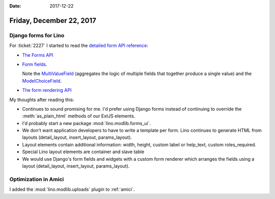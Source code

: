 :date: 2017-12-22

=========================
Friday, December 22, 2017
=========================

Django forms for Lino
=====================

For :ticket:`2227` I started to read the `detailed form API reference
<https://docs.djangoproject.com/en/2.0/ref/forms/>`__:

- `The Forms API
  <https://docs.djangoproject.com/en/2.0/ref/forms/api/>`__

- `Form fields
  <https://docs.djangoproject.com/en/2.0/ref/forms/fields/>`__.

  Note the `MultiValueField
  <https://docs.djangoproject.com/en/2.0/ref/forms/fields/#multivaluefield>`__
  (aggregates the logic of multiple fields that together produce a
  single value) and the `ModelChoiceField
  <https://docs.djangoproject.com/en/2.0/ref/forms/fields/#modelchoicefield>`__.

- `The form rendering API
  <https://docs.djangoproject.com/en/2.0/ref/forms/renderers/>`__


My thoughts after reading this:

- Continues to sound promising for me. I'd prefer using Django forms
  instead of continuing to override the :meth:`as_plain_html` methods
  of our ExtJS elements.
  
- I'd probably start a new package :mod:`lino.modlib.forms_ui`.

- We don't want application developers to have to write a template
  per form. Lino continues to generate HTML from layouts
  (detail_layout, insert_layout, params_layout).
  
- Layout elements contain additional information: width, height,
  custom label or help_text, custom roles_required.

- Special Lino layout elements are container and slave table

- We would use Django's form fields and widgets with a custom form
  renderer which arranges the fields using a layout (detail_layout,
  insert_layout, params_layout).

Optimization in Amici
=====================

I added the :mod:`lino.modlib.uploads` plugin to :ref:`amici`.
